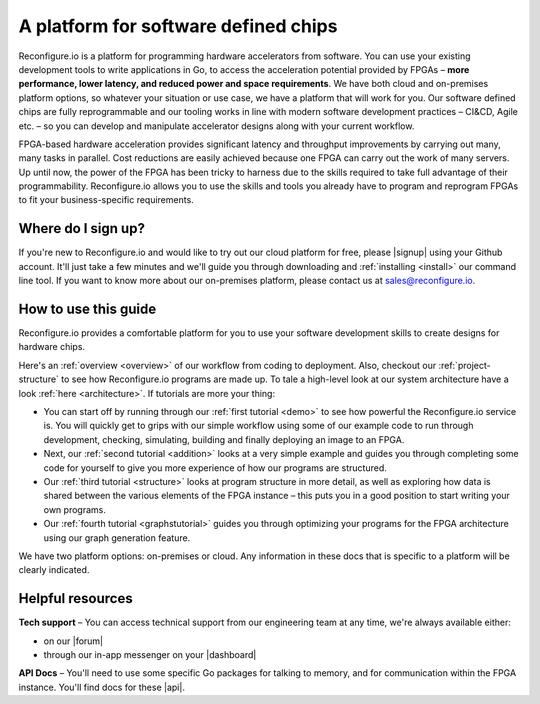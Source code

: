 A platform for software defined chips
=====================================
Reconfigure.io is a platform for programming hardware accelerators from software. You can use your existing development tools to write applications in Go, to access the acceleration potential provided by FPGAs – **more performance, lower latency, and reduced power and space requirements**. We have both cloud and on-premises platform options, so whatever your situation or use case, we have a platform that will work for you. Our software defined chips are fully reprogrammable and our tooling works in line with modern software development practices – CI&CD, Agile etc. – so you can develop and manipulate accelerator designs along with your current workflow.

.. image:: images/platform-options.png
    :align: center
    :width: 100%

FPGA-based hardware acceleration provides significant latency and throughput improvements by carrying out many, many tasks in parallel. Cost reductions are easily achieved because one FPGA can carry out the work of many servers. Up until now, the power of the FPGA has been tricky to harness due to the skills required to take full advantage of their programmability. Reconfigure.io allows you to use the skills and tools you already have to program and reprogram FPGAs to fit your business-specific requirements.

.. image:: images/speed-animation.gif
    :align: center
    :width: 70%

Where do I sign up?
-------------------
If you're new to Reconfigure.io and would like to try out our cloud platform for free, please |signup| using your Github account. It'll just take a few minutes and we'll guide you through downloading and :ref:`installing <install>` our command line tool. If you want to know more about our on-premises platform, please contact us at sales@reconfigure.io.

How to use this guide
----------------------
Reconfigure.io provides a comfortable platform for you to use your software development skills to create designs for hardware chips.

Here's an :ref:`overview <overview>` of our workflow from coding to deployment. Also, checkout our :ref:`project-structure` to see how Reconfigure.io programs are made up. To tale a high-level look at our system architecture have a look :ref:`here <architecture>`. If tutorials are more your thing:

* You can start off by running through our :ref:`first tutorial <demo>` to see how powerful the Reconfigure.io service is. You will quickly get to grips with our simple workflow using some of our example code to run through development, checking, simulating, building and finally deploying an image to an FPGA.
* Next, our :ref:`second tutorial <addition>` looks at a very simple example and guides you through completing some code for yourself to give you more experience of how our programs are structured.
* Our :ref:`third tutorial <structure>` looks at program structure in more detail, as well as exploring how data is shared between the various elements of the FPGA instance – this puts you in a good position to start writing your own programs.
* Our :ref:`fourth tutorial <graphstutorial>` guides you through optimizing your programs for the FPGA architecture using our graph generation feature.

We have two platform options: on-premises or cloud. Any information in these docs that is specific to a platform will be clearly indicated.

Helpful resources
------------------

**Tech support** – You can access technical support from our engineering team at any time, we're always available either:

* on our |forum|
* through our in-app messenger on your |dashboard|

**API Docs** – You'll need to use some specific Go packages for talking to memory, and for communication within the FPGA instance. You'll find docs for these |api|.

.. |signup| raw:: html

   <a href="https://reconfigure.io/sign-up" target="_blank">sign up</a>

.. |forum| raw:: html

   <a href="https://community.reconfigure.io/" target="_blank">community forum</a>

.. |dashboard| raw:: html

   <a href="https://app.reconfigure.io/dashboard" target="_blank">dashboard</a>

.. |api| raw:: html

   <a href="https://godoc.org/github.com/ReconfigureIO/sdaccel" target="_blank">here</a>
